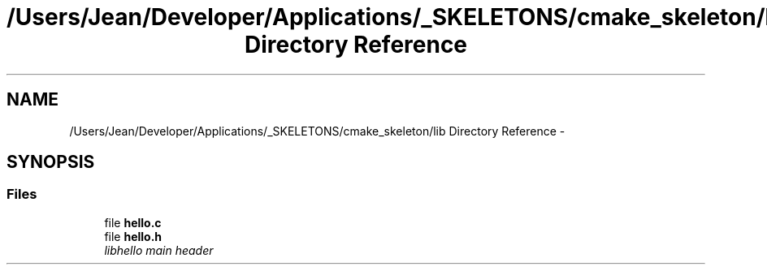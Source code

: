 .TH "/Users/Jean/Developer/Applications/_SKELETONS/cmake_skeleton/lib Directory Reference" 3 "Fri Sep 6 2013" "hello" \" -*- nroff -*-
.ad l
.nh
.SH NAME
/Users/Jean/Developer/Applications/_SKELETONS/cmake_skeleton/lib Directory Reference \- 
.SH SYNOPSIS
.br
.PP
.SS "Files"

.in +1c
.ti -1c
.RI "file \fBhello\&.c\fP"
.br
.ti -1c
.RI "file \fBhello\&.h\fP"
.br
.RI "\fIlibhello main header \fP"
.in -1c
